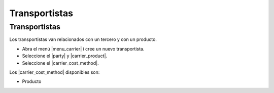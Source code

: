 ==============
Transportistas
==============

.. inheritref:: carrier/carrier:section:transportistas

Transportistas
==============

Los transportistas van relacionados con un tercero y con un producto.

* Abra el menú |menu_carrier| i cree un nuevo transportista.
* Seleccione el |party| y |carrier_product|.
* Seleccione el |carrier_cost_method|.

Los |carrier_cost_method| disponibles son:

.. inheritref:: carrier/carrier:bullet_list:carrier_cost_method

* Producto


.. |menu_carrier| tryref:: carrier.menu_carrier/complete_name
.. |party| field:: carrier/party
.. |carrier_product| field:: carrier/carrier_product
.. |carrier_cost_method| field:: carrier/carrier_cost_method
